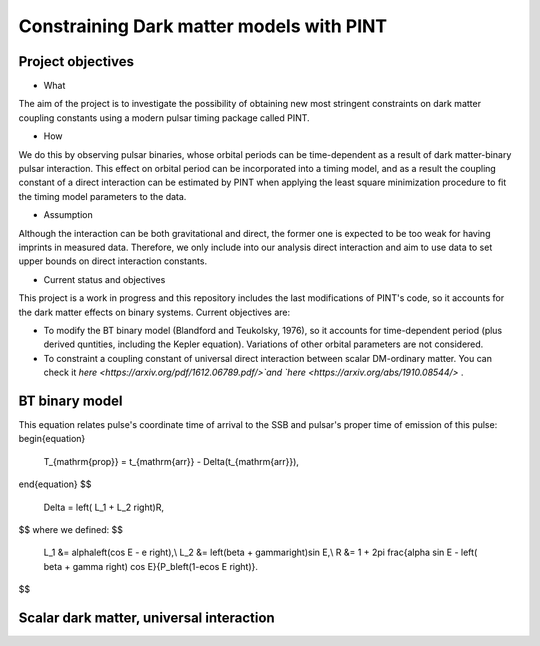 Constraining Dark matter models with PINT
====

Project objectives
------------------

* What
The aim of the project is to investigate the possibility of obtaining new most stringent constraints 
on dark matter coupling constants using a modern pulsar timing package called PINT.

* How
We do this by observing pulsar binaries, whose orbital periods can be time-dependent as a result of 
dark matter-binary pulsar interaction. This effect on orbital period can be incorporated into a 
timing model, and as a result the coupling constant of a direct interaction can be estimated by PINT 
when applying the least square minimization procedure to fit the timing model parameters to the data.

* Assumption
Although the interaction can be both gravitational and direct, the former one is expected to be too weak 
for having imprints in measured data. Therefore, we only include into our analysis direct interaction and 
aim to use data to set upper bounds on direct interaction constants.

* Current status and objectives
This project is a work in progress and this repository includes the last modifications of PINT's code,
so it accounts for the dark matter effects on binary systems. Current objectives are:

* To modify the BT binary model (Blandford and Teukolsky, 1976), so it accounts for time-dependent period (plus derived quntities, including the Kepler equation). Variations of other orbital parameters are not considered.

* To constraint a coupling constant of universal direct interaction between scalar DM-ordinary matter. You can check it `here <https://arxiv.org/pdf/1612.06789.pdf/>`and `here <https://arxiv.org/abs/1910.08544/>` .


BT binary model
----------------

This equation relates pulse's coordinate time of arrival to the SSB and pulsar's proper time of emission of this pulse:
\begin{equation}
    T_{\mathrm{prop}} = t_{\mathrm{arr}} - \Delta(t_{\mathrm{arr}}),
\end{equation}
$$
   \Delta = \left( L_1 + L_2 \right)R,
$$
where we defined:
$$
   L_1 &= \alpha\left(\cos E - e \right),\\
   L_2 &= \left(\beta + \gamma\right)\sin E,\\
   R &= 1 + 2\pi \frac{\alpha \sin E - \left( \beta + \gamma \right) \cos E}{P_b\left(1-e\cos E \right)}.
$$






Scalar dark matter, universal interaction
------------------------------------------





